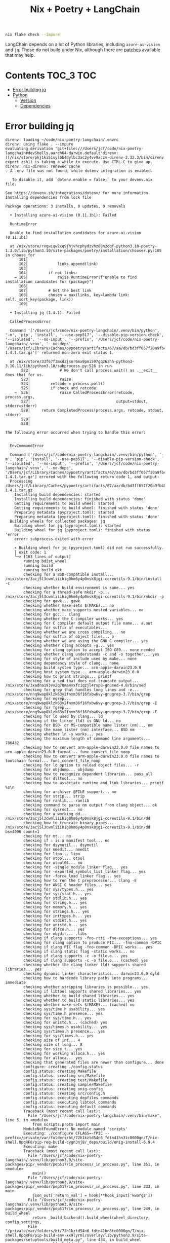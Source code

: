 #+title: Nix + Poetry + LangChain

#+begin_src sh
nix flake check --impure
#+end_src

LangChain depends on a lot of Python libraries, including =azure-ai-vision= and
=jq=. Those do not build under Nix, although there are [[https://github.com/nix-community/poetry2nix/blob/e4089652c5ec524a276cf2f70c96e579d97ba168/overrides/default.nix#L988][patches]] available that
may help.

* Contents                                                        :TOC_3:TOC:
- [[#error-building-jq][Error building jq]]
- [[#python][Python]]
  - [[#version][Version]]
  - [[#dependencies][Dependencies]]

* Error building jq
#+begin_example
direnv: loading ~/code/nix-poetry-langchain/.envrc
direnv: using flake . --impure
evaluating derivation 'git+file:///Users/jcf/code/nix-poetry-langchain#devShells.aarch64-darwin.default'direnv: ([/nix/store/pkj1ki51sylbb4dylbc3ac2y4vv9xczv-direnv-2.32.3/bin/direnv export zsh]) is taking a while to execute. Use CTRL-C to give up.
direnv: nix-direnv: renewed cache
💡 A .env file was not found, while dotenv integration is enabled.

   To disable it, add `dotenv.enable = false;` to your devenv.nix file.

See https://devenv.sh/integrations/dotenv/ for more information.
Installing dependencies from lock file

Package operations: 3 installs, 0 updates, 0 removals

  • Installing azure-ai-vision (0.11.1b1): Failed

  RuntimeError

  Unable to find installation candidates for azure-ai-vision (0.11.1b1)

  at /nix/store/rxgwiqw2xq9jhjvhcphydzvhz88n2dqf-python3.10-poetry-1.3.0/lib/python3.10/site-packages/poetry/installation/chooser.py:105 in choose_for
      101│
      102│             links.append(link)
      103│
      104│         if not links:
    → 105│             raise RuntimeError(f"Unable to find installation candidates for {package}")
      106│
      107│         # Get the best link
      108│         chosen = max(links, key=lambda link: self._sort_key(package, link))
      109│

  • Installing jq (1.4.1): Failed

  CalledProcessError

  Command '['/Users/jcf/code/nix-poetry-langchain/.venv/bin/python', '-m', 'pip', 'install', '--use-pep517', '--disable-pip-version-check', '--isolated', '--no-input', '--prefix', '/Users/jcf/code/nix-poetry-langchain/.venv', '--no-deps', '/Users/jcf/Library/Caches/pypoetry/artifacts/67/aa/db/bd3ff657f20a9fb40549cb3f017eb3218f1b9f46245430f48fc45b30e2/jq-1.4.1.tar.gz']' returned non-zero exit status 1.

  at /nix/store/33f67f3mxd2jsnr6mx9pmi597gq26zhh-python3-3.10.11/lib/python3.10/subprocess.py:526 in run
       522│             # We don't call process.wait() as .__exit__ does that for us.
       523│             raise
       524│         retcode = process.poll()
       525│         if check and retcode:
    →  526│             raise CalledProcessError(retcode, process.args,
       527│                                      output=stdout, stderr=stderr)
       528│     return CompletedProcess(process.args, retcode, stdout, stderr)
       529│
       530│

The following error occurred when trying to handle this error:


  EnvCommandError

  Command ['/Users/jcf/code/nix-poetry-langchain/.venv/bin/python', '-m', 'pip', 'install', '--use-pep517', '--disable-pip-version-check', '--isolated', '--no-input', '--prefix', '/Users/jcf/code/nix-poetry-langchain/.venv', '--no-deps', '/Users/jcf/Library/Caches/pypoetry/artifacts/67/aa/db/bd3ff657f20a9fb40549cb3f017eb3218f1b9f46245430f48fc45b30e2/jq-1.4.1.tar.gz'] errored with the following return code 1, and output:
  Processing /Users/jcf/Library/Caches/pypoetry/artifacts/67/aa/db/bd3ff657f20a9fb40549cb3f017eb3218f1b9f46245430f48fc45b30e2/jq-1.4.1.tar.gz
    Installing build dependencies: started
    Installing build dependencies: finished with status 'done'
    Getting requirements to build wheel: started
    Getting requirements to build wheel: finished with status 'done'
    Preparing metadata (pyproject.toml): started
    Preparing metadata (pyproject.toml): finished with status 'done'
  Building wheels for collected packages: jq
    Building wheel for jq (pyproject.toml): started
    Building wheel for jq (pyproject.toml): finished with status 'error'
    error: subprocess-exited-with-error

    × Building wheel for jq (pyproject.toml) did not run successfully.
    │ exit code: 1
    ╰─> [163 lines of output]
        running bdist_wheel
        running build
        running build_ext
        checking for a BSD-compatible install... /nix/store/3acj5l3cwmliiihig0hm6y4p0nsk8jgi-coreutils-9.1/bin/install -c
        checking whether build environment is sane... yes
        checking for a thread-safe mkdir -p... /nix/store/3acj5l3cwmliiihig0hm6y4p0nsk8jgi-coreutils-9.1/bin/mkdir -p
        checking for gawk... gawk
        checking whether make sets $(MAKE)... no
        checking whether make supports nested variables... no
        checking for gcc... clang
        checking whether the C compiler works... yes
        checking for C compiler default output file name... a.out
        checking for suffix of executables...
        checking whether we are cross compiling... no
        checking for suffix of object files... o
        checking whether we are using the GNU C compiler... yes
        checking whether clang accepts -g... yes
        checking for clang option to accept ISO C89... none needed
        checking whether clang understands -c and -o together... yes
        checking for style of include used by make... none
        checking dependency style of clang... none
        checking build system type... arm-apple-darwin23.0.0
        checking host system type... arm-apple-darwin23.0.0
        checking how to print strings... printf
        checking for a sed that does not truncate output... /nix/store/3xadna193vv2q70ma4vxfc1qzjl4rsp8-gnused-4.8/bin/sed
        checking for grep that handles long lines and -e... /nix/store/nnq9wap8klzk63y2fnxm36f16fxbw6vy-gnugrep-3.7/bin/grep
        checking for egrep... /nix/store/nnq9wap8klzk63y2fnxm36f16fxbw6vy-gnugrep-3.7/bin/grep -E
        checking for fgrep... /nix/store/nnq9wap8klzk63y2fnxm36f16fxbw6vy-gnugrep-3.7/bin/grep -F
        checking for ld used by clang... ld
        checking if the linker (ld) is GNU ld... no
        checking for BSD- or MS-compatible name lister (nm)... nm
        checking the name lister (nm) interface... BSD nm
        checking whether ln -s works... yes
        checking the maximum length of command line arguments... 786432
        checking how to convert arm-apple-darwin23.0.0 file names to arm-apple-darwin23.0.0 format... func_convert_file_noop
        checking how to convert arm-apple-darwin23.0.0 file names to toolchain format... func_convert_file_noop
        checking for ld option to reload object files... -r
        checking for objdump... objdump
        checking how to recognize dependent libraries... pass_all
        checking for dlltool... no
        checking how to associate runtime and link libraries... printf %s\n
        checking for archiver @FILE support... no
        checking for strip... strip
        checking for ranlib... ranlib
        checking command to parse nm output from clang object... ok
        checking for sysroot... no
        checking for a working dd... /nix/store/3acj5l3cwmliiihig0hm6y4p0nsk8jgi-coreutils-9.1/bin/dd
        checking how to truncate binary pipes... /nix/store/3acj5l3cwmliiihig0hm6y4p0nsk8jgi-coreutils-9.1/bin/dd bs=4096 count=1
        checking for mt... no
        checking if : is a manifest tool... no
        checking for dsymutil... dsymutil
        checking for nmedit... nmedit
        checking for lipo... lipo
        checking for otool... otool
        checking for otool64... no
        checking for -single_module linker flag... yes
        checking for -exported_symbols_list linker flag... yes
        checking for -force_load linker flag... yes
        checking how to run the C preprocessor... clang -E
        checking for ANSI C header files... yes
        checking for sys/types.h... yes
        checking for sys/stat.h... yes
        checking for stdlib.h... yes
        checking for string.h... yes
        checking for memory.h... yes
        checking for strings.h... yes
        checking for inttypes.h... yes
        checking for stdint.h... yes
        checking for unistd.h... yes
        checking for dlfcn.h... yes
        checking for objdir... .libs
        checking if clang supports -fno-rtti -fno-exceptions... yes
        checking for clang option to produce PIC... -fno-common -DPIC
        checking if clang PIC flag -fno-common -DPIC works... yes
        checking if clang static flag -static works... no
        checking if clang supports -c -o file.o... yes
        checking if clang supports -c -o file.o... (cached) yes
        checking whether the clang linker (ld) supports shared libraries... yes
        checking dynamic linker characteristics... darwin23.0.0 dyld
        checking how to hardcode library paths into programs... immediate
        checking whether stripping libraries is possible... yes
        checking if libtool supports shared libraries... yes
        checking whether to build shared libraries... yes
        checking whether to build static libraries... yes
        checking whether make sets $(MAKE)... (cached) no
        checking sys/time.h usability... yes
        checking sys/time.h presence... yes
        checking for sys/time.h... yes
        checking for unistd.h... (cached) yes
        checking sys/times.h usability... yes
        checking sys/times.h presence... yes
        checking for sys/times.h... yes
        checking size of int... 4
        checking size of long... 8
        checking for size_t... yes
        checking for working alloca.h... yes
        checking for alloca... yes
        checking that generated files are newer than configure... done
        configure: creating ./config.status
        config.status: creating Makefile
        config.status: creating src/Makefile
        config.status: creating test/Makefile
        config.status: creating sample/Makefile
        config.status: creating onig-config
        config.status: creating src/config.h
        config.status: executing depfiles commands
        config.status: executing libtool commands
        config.status: executing default commands
        Traceback (most recent call last):
          File "/Users/jcf/code/nix-poetry-langchain/.venv/bin/make", line 5, in <module>
            from scripts.proto import main
        ModuleNotFoundError: No module named 'scripts'
        Executing: ./configure CFLAGS=-fPIC --prefix=/private/var/folders/bt/72h1kztd54n6_fdtn41hn3tc0000gn/T/nix-shell.UpqRF8/pip-req-build-cygn3nj8/_deps/build/onig-install-6.9.4
        Executing: make
        Traceback (most recent call last):
          File "/Users/jcf/code/nix-poetry-langchain/.venv/lib/python3.9/site-packages/pip/_vendor/pep517/in_process/_in_process.py", line 351, in <module>
            main()
          File "/Users/jcf/code/nix-poetry-langchain/.venv/lib/python3.9/site-packages/pip/_vendor/pep517/in_process/_in_process.py", line 333, in main
            json_out['return_val'] = hook(**hook_input['kwargs'])
          File "/Users/jcf/code/nix-poetry-langchain/.venv/lib/python3.9/site-packages/pip/_vendor/pep517/in_process/_in_process.py", line 249, in build_wheel
            return _build_backend().build_wheel(wheel_directory, config_settings,
          File "/private/var/folders/bt/72h1kztd54n6_fdtn41hn3tc0000gn/T/nix-shell.UpqRF8/pip-build-env-xx9lyrml/overlay/lib/python3.9/site-packages/setuptools/build_meta.py", line 434, in build_wheel
            return self._build_with_temp_dir(
          File "/private/var/folders/bt/72h1kztd54n6_fdtn41hn3tc0000gn/T/nix-shell.UpqRF8/pip-build-env-xx9lyrml/overlay/lib/python3.9/site-packages/setuptools/build_meta.py", line 419, in _build_with_temp_dir
            self.run_setup()
          File "/private/var/folders/bt/72h1kztd54n6_fdtn41hn3tc0000gn/T/nix-shell.UpqRF8/pip-build-env-xx9lyrml/overlay/lib/python3.9/site-packages/setuptools/build_meta.py", line 341, in run_setup
            exec(code, locals())
          File "<string>", line 97, in <module>
          File "/private/var/folders/bt/72h1kztd54n6_fdtn41hn3tc0000gn/T/nix-shell.UpqRF8/pip-build-env-xx9lyrml/overlay/lib/python3.9/site-packages/setuptools/__init__.py", line 103, in setup
            return distutils.core.setup(**attrs)
          File "/private/var/folders/bt/72h1kztd54n6_fdtn41hn3tc0000gn/T/nix-shell.UpqRF8/pip-build-env-xx9lyrml/overlay/lib/python3.9/site-packages/setuptools/_distutils/core.py", line 185, in setup
            return run_commands(dist)
          File "/private/var/folders/bt/72h1kztd54n6_fdtn41hn3tc0000gn/T/nix-shell.UpqRF8/pip-build-env-xx9lyrml/overlay/lib/python3.9/site-packages/setuptools/_distutils/core.py", line 201, in run_commands
            dist.run_commands()
          File "/private/var/folders/bt/72h1kztd54n6_fdtn41hn3tc0000gn/T/nix-shell.UpqRF8/pip-build-env-xx9lyrml/overlay/lib/python3.9/site-packages/setuptools/_distutils/dist.py", line 969, in run_commands
            self.run_command(cmd)
          File "/private/var/folders/bt/72h1kztd54n6_fdtn41hn3tc0000gn/T/nix-shell.UpqRF8/pip-build-env-xx9lyrml/overlay/lib/python3.9/site-packages/setuptools/dist.py", line 989, in run_command
            super().run_command(command)
          File "/private/var/folders/bt/72h1kztd54n6_fdtn41hn3tc0000gn/T/nix-shell.UpqRF8/pip-build-env-xx9lyrml/overlay/lib/python3.9/site-packages/setuptools/_distutils/dist.py", line 988, in run_command
            cmd_obj.run()
          File "/private/var/folders/bt/72h1kztd54n6_fdtn41hn3tc0000gn/T/nix-shell.UpqRF8/pip-build-env-xx9lyrml/overlay/lib/python3.9/site-packages/wheel/bdist_wheel.py", line 364, in run
            self.run_command("build")
          File "/private/var/folders/bt/72h1kztd54n6_fdtn41hn3tc0000gn/T/nix-shell.UpqRF8/pip-build-env-xx9lyrml/overlay/lib/python3.9/site-packages/setuptools/_distutils/cmd.py", line 318, in run_command
            self.distribution.run_command(command)
          File "/private/var/folders/bt/72h1kztd54n6_fdtn41hn3tc0000gn/T/nix-shell.UpqRF8/pip-build-env-xx9lyrml/overlay/lib/python3.9/site-packages/setuptools/dist.py", line 989, in run_command
            super().run_command(command)
          File "/private/var/folders/bt/72h1kztd54n6_fdtn41hn3tc0000gn/T/nix-shell.UpqRF8/pip-build-env-xx9lyrml/overlay/lib/python3.9/site-packages/setuptools/_distutils/dist.py", line 988, in run_command
            cmd_obj.run()
          File "/private/var/folders/bt/72h1kztd54n6_fdtn41hn3tc0000gn/T/nix-shell.UpqRF8/pip-build-env-xx9lyrml/overlay/lib/python3.9/site-packages/setuptools/_distutils/command/build.py", line 131, in run
            self.run_command(cmd_name)
          File "/private/var/folders/bt/72h1kztd54n6_fdtn41hn3tc0000gn/T/nix-shell.UpqRF8/pip-build-env-xx9lyrml/overlay/lib/python3.9/site-packages/setuptools/_distutils/cmd.py", line 318, in run_command
            self.distribution.run_command(command)
          File "/private/var/folders/bt/72h1kztd54n6_fdtn41hn3tc0000gn/T/nix-shell.UpqRF8/pip-build-env-xx9lyrml/overlay/lib/python3.9/site-packages/setuptools/dist.py", line 989, in run_command
            super().run_command(command)
          File "/private/var/folders/bt/72h1kztd54n6_fdtn41hn3tc0000gn/T/nix-shell.UpqRF8/pip-build-env-xx9lyrml/overlay/lib/python3.9/site-packages/setuptools/_distutils/dist.py", line 988, in run_command
            cmd_obj.run()
          File "<string>", line 39, in run
          File "<string>", line 44, in _build_oniguruma
          File "<string>", line 78, in _build_lib
          File "<string>", line 75, in run_command
          File "/nix/store/2z071jgggglas5szpc5q2bbgbn042wf8-python3-3.9.17/lib/python3.9/subprocess.py", line 373, in check_call
            raise CalledProcessError(retcode, cmd)
        subprocess.CalledProcessError: Command '['make']' returned non-zero exit status 1.
        [end of output]

    note: This error originates from a subprocess, and is likely not a problem with pip.
    ERROR: Failed building wheel for jq
  Failed to build jq
  ERROR: Could not build wheels for jq, which is required to install pyproject.toml-based projects


  at /nix/store/rxgwiqw2xq9jhjvhcphydzvhz88n2dqf-python3.10-poetry-1.3.0/lib/python3.10/site-packages/poetry/utils/env.py:1540 in _run
      1536│                 output = subprocess.check_output(
      1537│                     command, stderr=subprocess.STDOUT, env=env, **kwargs
      1538│                 )
      1539│         except CalledProcessError as e:
    → 1540│             raise EnvCommandError(e, input=input_)
      1541│
      1542│         return decode(output)
      1543│
      1544│     def execute(self, bin: str, *args: str, **kwargs: Any) -> int:

The following error occurred when trying to handle this error:


  PoetryException

  Failed to install /Users/jcf/Library/Caches/pypoetry/artifacts/67/aa/db/bd3ff657f20a9fb40549cb3f017eb3218f1b9f46245430f48fc45b30e2/jq-1.4.1.tar.gz

  at /nix/store/rxgwiqw2xq9jhjvhcphydzvhz88n2dqf-python3.10-poetry-1.3.0/lib/python3.10/site-packages/poetry/utils/pip.py:58 in pip_install
       54│
       55│     try:
       56│         return environment.run_pip(*args)
       57│     except EnvCommandError as e:
    →  58│         raise PoetryException(f"Failed to install {path.as_posix()}") from e
       59│

Poetry install failed. Run 'poetry install' manually.
direnv: export +AR +AS +CC +CONFIG_SHELL +CXX +DEVENV_DOTFILE +DEVENV_PROFILE +DEVENV_ROOT +DEVENV_STATE +IN_NIX_SHELL +LD +LD_DYLD_PATH +MACOSX_DEPLOYMENT_TARGET +NIX_BINTOOLS +NIX_BINTOOLS_WRAPPER_TARGET_HOST_aarch64_apple_darwin +NIX_CC +NIX_CC_WRAPPER_TARGET_HOST_aarch64_apple_darwin +NIX_CFLAGS_COMPILE +NIX_COREFOUNDATION_RPATH +NIX_DONT_SET_RPATH +NIX_DONT_SET_RPATH_FOR_BUILD +NIX_ENFORCE_NO_NATIVE +NIX_HARDENING_ENABLE +NIX_IGNORE_LD_THROUGH_GCC +NIX_INDENT_MAKE +NIX_LDFLAGS +NIX_NO_SELF_RPATH +NIX_PKG_CONFIG_WRAPPER_TARGET_HOST_aarch64_apple_darwin +NIX_STORE +NM +PATH_LOCALE +PKG_CONFIG +PKG_CONFIG_PATH +POETRY_VIRTUALENVS_CREATE +POETRY_VIRTUALENVS_IN_PROJECT +POETRY_VIRTUALENVS_PATH +PYTHONPATH +RANLIB +SIZE +SOURCE_DATE_EPOCH +STRINGS +STRIP +VIRTUAL_ENV +__darwinAllowLocalNetworking +__impureHostDeps +__propagatedImpureHostDeps +__propagatedSandboxProfile +__sandboxProfile +cmakeFlags +configureFlags +dontAddDisableDepTrack +mesonFlags +name +system ~PATH ~XDG_DATA_DIRS
#+end_example

* Python
** Version
#+begin_src sh :exports both
python --version
#+end_src

#+results:
: Python 3.9.17

** Dependencies
#+begin_src sh :results output verbatim :exports both
poetry show
#+end_src

#+results:
#+begin_example
aioboto3                                     11.2.0       Async boto3 wrapper
aiobotocore                                  2.5.0        Async client for ...
aiodns                                       3.0.0        Simple DNS resolv...
aiofiles                                     23.1.0       File support for ...
aiohttp                                      3.8.4        Async http client...
aiohttp-retry                                2.8.3        Simple retry clie...
aioitertools                                 0.11.0       itertools and bui...
aiosignal                                    1.3.1        aiosignal: a list...
aleph-alpha-client                           2.17.0       python client to ...
anthropic                                    0.3.2        Client library fo...
anyio                                        3.7.1        High level compat...
appdirs                                      1.4.4        A small Python mo...
arxiv                                        1.4.7        Python wrapper fo...
asgiref                                      3.7.2        ASGI specs, helpe...
async-timeout                                4.0.2        Timeout context m...
atlassian-python-api                         3.39.0       Python Atlassian ...
attr                                         0.3.2        Simple decorator ...
attrs                                        23.1.0       Classes Without B...
authlib                                      1.2.1        The ultimate Pyth...
awadb                                        0.3.6        The AI Native dat...
azure-ai-formrecognizer                      3.2.1        Microsoft Azure F...
azure-ai-vision                          (!) 0.11.1b1     Microsoft Azure A...
azure-cognitiveservices-speech               1.30.0       Microsoft Cogniti...
azure-common                                 1.1.28       Microsoft Azure C...
azure-core                                   1.28.0       Microsoft Azure C...
azure-cosmos                                 4.4.0        Microsoft Azure C...
azure-identity                               1.13.0       Microsoft Azure I...
backoff                                      2.2.1        Function decorati...
beautifulsoup4                               4.12.2       Screen-scraping l...
blis                                         0.7.9        The Blis BLAS-lik...
boto3                                        1.26.76      The AWS SDK for P...
botocore                                     1.29.76      Low-level, data-d...
brotli                                       1.0.9        Python bindings f...
build                                        0.10.0       A simple, correct...
cachetools                                   5.3.1        Extensible memoiz...
catalogue                                    2.0.8        Super lightweight...
certifi                                      2023.5.7     Python package fo...
cffi                                         1.15.1       Foreign Function ...
charset-normalizer                           3.2.0        The Real First Un...
clarifai                                     9.5.4        Clarifai Python U...
clarifai-grpc                                9.6.0        Clarifai gRPC API...
click                                        8.1.4        Composable comman...
clickhouse-connect                           0.5.25       ClickHouse core d...
cohere                                       3.10.0       A Python library ...
confection                                   0.1.0        The sweetest conf...
contourpy                                    1.1.0        Python library fo...
cryptography                                 41.0.1       cryptography is a...
cycler                                       0.11.0       Composable style ...
cymem                                        2.0.7        Manage calls to c...
dataclasses-json                             0.5.9        Easily serialize ...
decorator                                    5.1.1        Decorators for Hu...
deeplake                                     3.6.8        Activeloop Deep Lake
deprecated                                   1.2.14       Python @deprecate...
dill                                         0.3.6        serialize all of ...
distro                                       1.8.0        Distro - an OS pl...
dnspython                                    2.3.0        DNS toolkit
docarray                                     0.32.1       The data structur...
docker                                       6.1.3        A Python library ...
docker-pycreds                               0.4.0        Python bindings f...
duckduckgo-search                            3.8.3        Search for words,...
ecdsa                                        0.18.0       ECDSA cryptograph...
elastic-transport                            8.4.0        Transport classes...
elasticsearch                                8.8.2        Python client for...
entrypoints                                  0.4          Discover and load...
esprima                                      4.0.1        ECMAScript parsin...
et-xmlfile                                   1.1.0        An implementation...
exceptiongroup                               1.1.2        Backport of PEP 6...
faiss-cpu                                    1.7.4        A library for eff...
fastapi                                      0.95.2       FastAPI framework...
feedparser                                   6.0.10       Universal feed pa...
filelock                                     3.12.2       A platform indepe...
fluent-logger                                0.10.0       A Python logging ...
fonttools                                    4.40.0       Tools to manipula...
frozenlist                                   1.3.3        A list-like struc...
fsspec                                       2023.6.0     File-system speci...
future                                       0.18.3       Clean single-sour...
geojson                                      2.5.0        Python bindings a...
gitdb                                        4.0.10       Git Object Database
gitpython                                    3.1.31       GitPython is a Py...
google-api-core                              2.11.1       Google API client...
google-api-python-client                     2.70.0       Google API Client...
google-auth                                  2.21.0       Google Authentica...
google-auth-httplib2                         0.1.0        Google Authentica...
google-search-results                        2.4.2        Scrape and search...
googleapis-common-protos                     1.59.1       Common protobufs ...
gptcache                                     0.1.35       GPTCache, a power...
grpcio                                       1.47.5       HTTP/2-based RPC ...
grpcio-health-checking                       1.47.5       Standard Health C...
grpcio-reflection                            1.47.5       Standard Protobuf...
grpcio-tools                                 1.47.5       Protobuf code gen...
h11                                          0.14.0       A pure-Python, br...
h2                                           4.1.0        HTTP/2 State-Mach...
hnswlib                                      0.7.0        hnswlib
hpack                                        4.0.0        Pure-Python HPACK...
html2text                                    2020.1.16    Turn HTML into eq...
httpcore                                     0.17.3       A minimal low-lev...
httplib2                                     0.22.0       A comprehensive H...
httptools                                    0.6.0        A collection of f...
httpx                                        0.24.1       The next generati...
huggingface-hub                              0.16.4       Client library to...
humbug                                       0.3.1        Humbug: Do you bu...
hyperframe                                   6.0.1        HTTP/2 framing la...
idna                                         3.4          Internationalized...
importlib-metadata                           6.0.1        Read metadata fro...
importlib-resources                          6.0.0        Read resources fr...
inflection                                   0.5.1        A port of Ruby on...
isodate                                      0.6.1        An ISO 8601 date/...
jaraco-context                               4.3.0        Context managers ...
jcloud                                       0.2.12       Simplify deployin...
jina                                         3.19.0       Multimodal AI ser...
jina-hubble-sdk                              0.39.0       SDK for Hubble AP...
jinja2                                       3.1.2        A very fast and e...
jmespath                                     1.0.1        JSON Matching Exp...
joblib                                       1.3.1        Lightweight pipel...
jq                                       (!) 1.4.1        jq is a lightweig...
jsonlines                                    3.1.0        Library with help...
kiwisolver                                   1.4.4        A fast implementa...
lancedb                                      0.1.10       lancedb
langchain                                (!) 0.0.229      Building applicat...
langchainplus-sdk                            0.0.20       Client library to...
langcodes                                    3.3.0        Tools for labelin...
langkit                                      0.0.4        A collection of t...
lark                                         1.1.5        a modern parsing ...
loguru                                       0.7.0        Python logging ma...
lxml                                         4.9.3        Powerful and Pyth...
lz4                                          4.3.2        LZ4 Bindings for ...
manifest-ml                                  0.0.1        Manifest for Prom...
markdown-it-py                               3.0.0        Python port of ma...
markupsafe                                   2.1.3        Safely add untrus...
marqo                                        0.11.0       Tensor search for...
marshmallow                                  3.19.0       A lightweight lib...
marshmallow-enum                             1.5.1        Enum field for Ma...
matplotlib                                   3.7.1        Python plotting p...
mdurl                                        0.1.2        Markdown URL util...
mmh3                                         3.1.0        Python wrapper fo...
momento                                      1.6.1        SDK for Momento
momento-wire-types                           0.64.1       Momento Client Pr...
more-itertools                               9.1.0        More routines for...
msal                                         1.22.0       The Microsoft Aut...
msal-extensions                              1.0.0        Microsoft Authent...
msgpack                                      1.0.5        MessagePack seria...
msrest                                       0.7.1        AutoRest swagger ...
multidict                                    6.0.4        multidict impleme...
multiprocess                                 0.70.14      better multiproce...
murmurhash                                   1.0.9        Cython bindings f...
mypy-extensions                              1.0.0        Type system exten...
nebula3-python                               3.4.0        Python client for...
neo4j                                        5.10.0       Neo4j Bolt driver...
nest-asyncio                                 1.5.6        Patch asyncio to ...
networkx                                     2.8.8        Python package fo...
nlpcloud                                     1.1.43       Python client for...
nltk                                         3.8.1        Natural Language ...
nomic                                        1.1.14       The offical Nomic...
numcodecs                                    0.11.0       A Python package ...
numexpr                                      2.8.4        Fast numerical ex...
numpy                                        1.25.1       Fundamental packa...
o365                                         2.0.27       Microsoft Graph a...
oauthlib                                     3.2.2        A generic, spec-c...
octoai-sdk                                   0.1.2        A runtime library...
openai                                       0.27.8       Python client lib...
openapi-schema-pydantic                      1.2.4        OpenAPI (v3) spec...
openlm                                       0.0.5        Drop-in OpenAI-co...
openpyxl                                     3.1.2        A Python library ...
opensearch-py                                2.2.0        Python client for...
opentelemetry-api                            1.18.0       OpenTelemetry Pyt...
opentelemetry-exporter-otlp                  1.18.0       OpenTelemetry Col...
opentelemetry-exporter-otlp-proto-common     1.18.0       OpenTelemetry Pro...
opentelemetry-exporter-otlp-proto-grpc       1.18.0       OpenTelemetry Col...
opentelemetry-exporter-otlp-proto-http       1.18.0       OpenTelemetry Col...
opentelemetry-exporter-prometheus            1.12.0rc1    Prometheus Metric...
opentelemetry-instrumentation                0.39b0       Instrumentation T...
opentelemetry-instrumentation-aiohttp-client 0.39b0       OpenTelemetry aio...
opentelemetry-instrumentation-asgi           0.39b0       ASGI instrumentat...
opentelemetry-instrumentation-fastapi        0.39b0       OpenTelemetry Fas...
opentelemetry-instrumentation-grpc           0.39b0       OpenTelemetry gRP...
opentelemetry-proto                          1.18.0       OpenTelemetry Pyt...
opentelemetry-sdk                            1.18.0       OpenTelemetry Pyt...
opentelemetry-semantic-conventions           0.39b0       OpenTelemetry Sem...
opentelemetry-util-http                      0.39b0       Web util for Open...
orjson                                       3.9.2        Fast, correct Pyt...
packaging                                    23.1         Core utilities fo...
pandas                                       2.0.3        Powerful data str...
pandas-stubs                                 2.0.2.230605 Type annotations ...
pathos                                       0.3.0        parallel graph ma...
pathspec                                     0.11.1       Utility library f...
pathtools                                    0.1.2        File system gener...
pathy                                        0.10.2       pathlib.Path subc...
pdfminer-six                                 20221105     PDF parser and an...
pexpect                                      4.8.0        Pexpect allows ea...
pgvector                                     0.1.8        pgvector support ...
pillow                                       9.5.0        Python Imaging Li...
pinecone-client                              2.2.2        Pinecone client a...
pinecone-text                                0.4.2        Text utilities li...
platformdirs                                 3.8.1        A small Python pa...
plotly                                       5.15.0       An open-source, i...
portalocker                                  2.7.0        Wraps the portalo...
pox                                          0.3.2        utilities for fil...
ppft                                         1.7.6.6      distributed and p...
preshed                                      3.0.8        Cython hash table...
prometheus-client                            0.17.0       Python client for...
protobuf                                     3.20.3       Protocol Buffers
psutil                                       5.9.5        Cross-platform li...
psycopg2-binary                              2.9.6        psycopg2 - Python...
ptyprocess                                   0.7.0        Run a subprocess ...
py                                           1.11.0       library with cros...
pyarrow                                      12.0.1       Python library fo...
pyasn1                                       0.5.0        Pure-Python imple...
pyasn1-modules                               0.3.0        A collection of A...
pycares                                      4.3.0        Python interface ...
pycparser                                    2.21         C parser in Python
pydantic                                     1.10.11      Data validation a...
pygments                                     2.15.1       Pygments is a syn...
pyjwt                                        2.7.0        JSON Web Token im...
pylance                                      0.5.3        python wrapper fo...
pymongo                                      4.4.0        Python driver for...
pyowm                                        3.3.0        A Python wrapper ...
pyparsing                                    3.1.0        pyparsing module ...
pypdf                                        3.12.1       A pure-python PDF...
pyphen                                       0.14.0       Pure Python modul...
pyproject-hooks                              1.0.0        Wrappers to call ...
pysocks                                      1.7.1        A Python SOCKS cl...
pytesseract                                  0.3.10       Python-tesseract ...
python-dateutil                              2.8.2        Extensions to the...
python-dotenv                                1.0.0        Read key-value pa...
python-jose                                  3.3.0        JOSE implementati...
python-multipart                             0.0.6        A streaming multi...
python-rapidjson                             1.10         Python wrapper ar...
pytz                                         2023.3       World timezone de...
pytz-deprecation-shim                        0.1.0.post0  Shims to make dep...
pyvespa                                      0.33.0       Python API for ve...
pyyaml                                       6.0          YAML parser and e...
qdrant-client                                1.1.7        Client library fo...
ratelimiter                                  1.2.0.post0  Simple python rat...
rdflib                                       6.3.2        RDFLib is a Pytho...
redis                                        4.6.0        Python client for...
regex                                        2023.6.3     Alternative regul...
requests                                     2.28.2       Python HTTP for H...
requests-oauthlib                            1.3.1        OAuthlib authenti...
requests-toolbelt                            1.0.0        A utility belt fo...
retry                                        0.9.2        Easy to use retry...
rich                                         13.4.2       Render rich text,...
rsa                                          4.9          Pure-Python RSA i...
s3transfer                                   0.6.1        An Amazon S3 Tran...
safetensors                                  0.3.1        Fast and Safe Ten...
scikit-learn                                 1.3.0        A set of python m...
scipy                                        1.11.1       Fundamental algor...
semver                                       3.0.1        Python helper for...
sentence-transformers                        2.2.2        Multilingual text...
sentencepiece                                0.1.99       SentencePiece pyt...
sentry-sdk                                   1.28.0       Python client for...
setproctitle                                 1.3.2        A Python module t...
setuptools                                   68.0.0       Easily download, ...
sgmllib3k                                    1.0.0        Py3k port of sgml...
singlestoredb                                0.7.1        Interface to the ...
six                                          1.16.0       Python 2 and 3 co...
smart-open                                   6.3.0        Utils for streami...
smmap                                        5.0.0        A pure Python imp...
sniffio                                      1.3.0        Sniff out which a...
socksio                                      1.0.0        Sans-I/O implemen...
soundfile                                    0.12.1       An audio library ...
soupsieve                                    2.4.1        A modern CSS sele...
spacy                                        3.6.0        Industrial-streng...
spacy-legacy                                 3.0.12       Legacy registered...
spacy-loggers                                1.0.4        Logging utilities...
sqlalchemy                                   2.0.18       Database Abstract...
sqlitedict                                   2.1.0        Persistent dict i...
sqlparams                                    5.1.0        Convert between v...
srsly                                        2.4.6        Modern high-perfo...
starlette                                    0.27.0       The little ASGI l...
steamship                                    2.17.14      The fastest way t...
stringcase                                   1.2.0        String case conve...
tenacity                                     8.2.2        Retry code until ...
textstat                                     0.7.3        Calculate statist...
thinc                                        8.1.10       A refreshing func...
threadpoolctl                                3.1.0        threadpoolctl
tigrisdb                                     1.0.0b6      Python SDK for Ti...
tiktoken                                     0.3.3        tiktoken is a fas...
tokenizers                                   0.13.3       Fast and Customiz...
toml                                         0.10.2       Python Library fo...
tomli                                        2.0.1        A lil' TOML parser
torch                                        1.13.1       Tensors and Dynam...
torchvision                                  0.14.1       image and video d...
tqdm                                         4.65.0       Fast, Extensible ...
transformers                                 4.30.2       State-of-the-art ...
tritonclient                                 2.34.0       Python client lib...
typer                                        0.9.0        Typer, build grea...
types-pytz                                   2023.3.0.0   Typing stubs for ...
types-pyyaml                                 6.0.12.10    Typing stubs for ...
types-requests                               2.31.0.1     Typing stubs for ...
types-urllib3                                1.26.25.13   Typing stubs for ...
typing-extensions                            4.7.1        Backported and Ex...
typing-inspect                               0.9.0        Runtime inspectio...
tzdata                                       2023.3       Provider of IANA ...
tzlocal                                      4.3.1        tzinfo object for...
uritemplate                                  4.1.1        Implementation of...
urllib3                                      1.26.16      HTTP library with...
uvicorn                                      0.22.0       The lightning-fas...
uvloop                                       0.17.0       Fast implementati...
validators                                   0.20.0       Python Data Valid...
wandb                                        0.15.5       A CLI and library...
wasabi                                       1.1.2        A lightweight con...
watchfiles                                   0.19.0       Simple, modern an...
weaviate-client                              3.22.1       A python native W...
websocket-client                             1.6.1        WebSocket client ...
websockets                                   11.0.3       An implementation...
wget                                         3.2          pure python downl...
wheel                                        0.40.0       A built-package f...
whylabs-client                               0.5.2        WhyLabs API client
whylogs                                      1.2.1        Profile and monit...
whylogs-sketching                            3.4.1.dev3   sketching library...
wikipedia                                    1.4.0        Wikipedia API for...
wolframalpha                                 5.0.0        Wolfram|Alpha 2.0...
wonderwords                                  2.2.0        A python package ...
wrapt                                        1.15.0       Module for decora...
xmltodict                                    0.13.0       Makes working wit...
yarl                                         1.9.2        Yet another URL l...
zipp                                         3.16.0       Backport of pathl...
zstandard                                    0.21.0       Zstandard binding...
#+end_example
